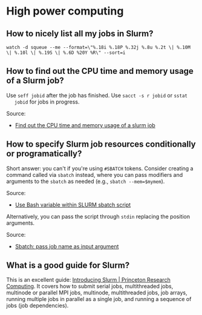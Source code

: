 * High power computing

** How to nicely list all my jobs in Slurm?

   #+begin_src shell
     watch -d squeue --me --format=\"%.18i %.18P %.32j %.8u %.2t \| %.10M \| %.10l \| %.19S \| %.6D %20Y %R\" --sort=i
   #+end_src

** How to find out the CPU time and memory usage of a Slurm job?

   Use =seff jobid= after the job has finished. Use =sacct -s r jobid= or =sstat
   jobid= for jobs in progress.

   Source:
   - [[https://stackoverflow.com/questions/24020420/find-out-the-cpu-time-and-memory-usage-of-a-slurm-job][Find out the CPU time and memory usage of a slurm job]]

** How to specify Slurm job resources conditionally or programatically?

   Short answer: you can't if you're using =#SBATCH= tokens. Consider creating a
   command called via =sbatch= instead, where you can pass modifiers and
   arguments to the =sbatch= as needed (e.g., =sbatch --mem=$mymem=).

   Source:
   - [[https://stackoverflow.com/a/24510022/20521992][Use Bash variable within SLURM sbatch script]]

   Alternatively, you can pass the script through =stdin= replacing the position
   arguments.

   Source:
   - [[https://stackoverflow.com/a/36303809/20521992][Sbatch: pass job name as input argument]]

** What is a good guide for Slurm?

   This is an excellent guide: [[https://researchcomputing.princeton.edu/support/knowledge-base/slurm][Introducing Slurm | Princeton Research Computing]].
   It covers how to submit serial jobs, multithreaded jobs, multinode or
   parallel MPI jobs, multinode, multithreaded jobs, job arrays, running
   multiple jobs in parallel as a single job, and running a sequence of jobs
   (job dependencies).
